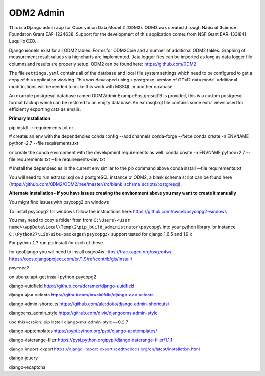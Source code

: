 ODM2 Admin
==========

.. image:: https://travis-ci.org/ODM2/ODM2-Admin.svg?branch=master
   :target: https://travis-ci.org/ODM2/ODM2-Admin

This is a Django admin app for Observation Data Model 2 (ODM2). ODM2
was created through National Science Foundation Grant EAR-1224638.
Support for the development of this application comes
from NSF Grant EAR-1331841 Luquillo CZO.

Django models exist for all ODM2 tables. Forms for ODM2Core and
a number of additional ODM2 tables. Graphing of measurement result
values via highcharts are implemented. Data logger files can be
imported as long as data logger file columns and results are properly
setup.
ODM2 can be found here: https://github.com/ODM2

The file ``settings.yaml`` contains all of the database and local
file system settings which need to be configured to get a copy of this
application working. This was developed using a postgresql version of
ODM2 data model, additional modifications will be needed to make this
work with MSSQL or another database.

An example postgresql database named ODM2AdminExamplePostgresqlDB is
provided, this is a custom postgresql format backup which can be
restored to an empty database. An extrasql.sql file contains some extra
views used for efficiently exporting data as emails.


**Primary Installation**

pip install -r requirements.txt
or

# creates an env with the dependencies
conda config --add channels conda-forge --force
conda create -n ENVNAME python=2.7 --file requirements.txt

or create the conda environment with the development requirements as well:
conda create -n ENVNAME python=2.7 --file requirements.txt --file requirements-dev.txt

# install the dependencies in the current env similar to the pip command above
conda install --file requirements.txt

You will need to run extrasql.sql on a postgreSQL instance of ODM2,
a blank schema script can be found here
(https://github.com/ODM2/ODM2/tree/master/src/blank_schema_scripts/postgresql).

**Alternate Installation - if you have issues creating the environment above
you may want to create it manually**

You might find issues with psycopg2 on windows

To install psycopg2 for windows follow the instructions here:
https://github.com/nwcell/psycopg2-windows

You may need to copy a folder from from
``C:\Users\<user name>\AppData\Local\Temp\2\pip_build_Administrator\psycopg\``
into your python library for instance
``C:\Python27\Lib\site-packages\psycopg2\``
support tested for django 1.6.5 and 1.9.x

For python 2.7
run pip install for each of these

for geoDjango you will need to install osgeo4w
https://trac.osgeo.org/osgeo4w/
https://docs.djangoproject.com/en/1.9/ref/contrib/gis/install/

psycopg2

on ubuntu apt-get install python-psycopg2

django-uuidfield https://github.com/dcramer/django-uuidfield

django-ajax-selects https://github.com/crucialfelix/django-ajax-selects

django-admin-shortcuts
https://github.com/alesdotio/django-admin-shortcuts/

djangocms\_admin\_style https://github.com/divio/djangocms-admin-style

use this version: pip install djangocms-admin-style==0.2.7

django-apptemplates https://pypi.python.org/pypi/django-apptemplates/

django-daterange-filter
https://pypi.python.org/pypi/django-daterange-filter/1.1.1

django-import-export
https://django-import-export.readthedocs.org/en/latest/installation.html

django-jquery

django-recaptcha
